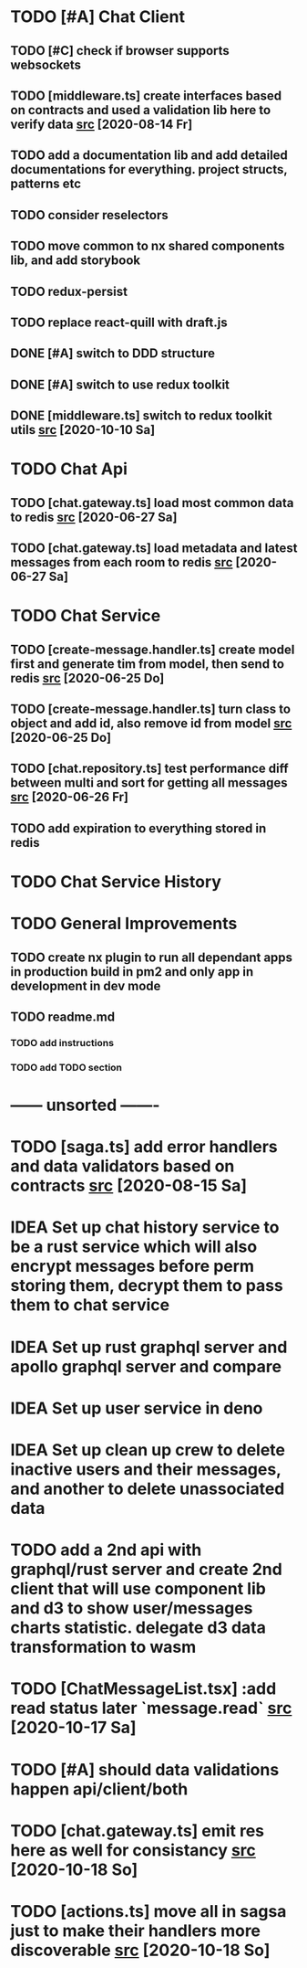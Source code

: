 * TODO [#A] Chat Client
** TODO [#C] check if browser supports websockets
** TODO [middleware.ts] create interfaces based on contracts and used a validation lib here to verify data [[file:/home/ggz/Dev/chat/apps/client-chat/src/app/store/middleware.ts::// TODO create interfaces based on contracts and used a validation lib here to verify data][src]] [2020-08-14 Fr]
** TODO add a documentation lib and add detailed documentations for everything. project structs, patterns etc
** TODO consider reselectors
** TODO move common to nx shared components lib, and add storybook
** TODO redux-persist
** TODO replace react-quill with draft.js
** DONE [#A] switch to DDD structure
** DONE [#A] switch to use redux toolkit
** DONE [middleware.ts] switch to redux toolkit utils [[file:/home/ggz/Dev/chat/apps/client-chat/src/app/store/middleware.ts::// TODO switch to redux toolkit utils][src]] [2020-10-10 Sa]
* TODO Chat Api
** TODO [chat.gateway.ts] load most common data to redis [[file:/home/ggz/Dev/chat/apps/api-chat/src/app/chat.gateway.ts::// TODO load most common data to redis][src]] [2020-06-27 Sa]
** TODO [chat.gateway.ts] load metadata and latest messages from each room to redis [[file:/home/ggz/Dev/chat/apps/api-chat/src/app/chat.gateway.ts::// TODO load metadata and latest messages from each room to redis][src]] [2020-06-27 Sa]
* TODO Chat Service
** TODO [create-message.handler.ts] create model first and generate tim from model, then send to redis [[file:/home/ggz/Dev/chat/apps/service-chat/src/app/application/commands/handlers/create-message.handler.ts::// TODO create model first and generate tim from model, then send to redis][src]] [2020-06-25 Do]
** TODO [create-message.handler.ts] turn class to object and add id, also remove id from model [[file:/home/ggz/Dev/chat/apps/service-chat/src/app/application/commands/handlers/create-message.handler.ts::// TODO turn class to object and add id, also remove id from model][src]] [2020-06-25 Do]
** TODO [chat.repository.ts] test performance diff between multi and sort for getting all messages [[file:/home/ggz/Dev/chat/apps/service-chat/src/app/infrastucture/repository/chat.repository.ts::// TODO test performance diff between multi and sort for getting all messages][src]] [2020-06-26 Fr]
** TODO add expiration to everything stored in redis
* TODO Chat Service History
* TODO General Improvements
** TODO create nx plugin to run all dependant apps in production build in pm2 and only app in development in dev mode
** TODO readme.md
*** TODO add instructions
*** TODO add TODO section
* ------ unsorted -------
* TODO [saga.ts] add error handlers and data validators based on contracts [[file:/home/ggz/Dev/chat/apps/client-chat/src/app/store/saga.ts::// TODO add error handlers and data validators based on contracts][src]] [2020-08-15 Sa]
* IDEA Set up chat history service to be a rust service which will also encrypt messages before perm storing them, decrypt them to pass them to chat service
* IDEA Set up rust graphql server and apollo graphql server and compare
* IDEA Set up user service in deno
* IDEA Set up clean up crew to delete inactive users and their messages, and another to delete unassociated data
* TODO add a 2nd api with graphql/rust server and create 2nd client that will use component lib and d3 to show user/messages charts statistic. delegate d3 data transformation to wasm
* TODO [ChatMessageList.tsx] :add read status later `message.read` [[file:/home/ggz/Dev/chat/apps/client-chat/src/app/modules/chat/components/MessageList/ChatMessageList.tsx::: // TODO add read status later `message.read`][src]] [2020-10-17 Sa]
* TODO [#A] should data validations happen api/client/both
* TODO [chat.gateway.ts] emit res here as well for consistancy [[file:/home/ggz/Dev/chat/apps/api-chat/src/app/chat.gateway.ts::// TODO emit res here as well for consistancy][src]] [2020-10-18 So]
* TODO [actions.ts] move all in sagsa just to make their handlers more discoverable [[file:/home/ggz/Dev/chat/apps/client-chat/src/app/modules/chat/store/actions.ts::// TODO move all in sagsa just to make their handlers more discoverable][src]] [2020-10-18 So]
